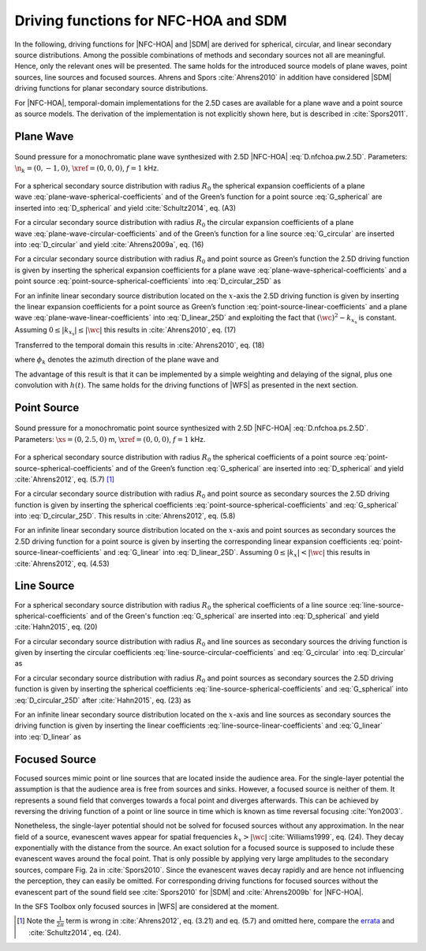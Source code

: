 .. _sec-driving-functions-nfchoa-sdm:

Driving functions for NFC-HOA and SDM
-------------------------------------

In the following, driving functions for |NFC-HOA| and |SDM| are derived
for spherical, circular, and linear secondary source distributions. Among the
possible combinations of methods and secondary sources not all are meaningful.
Hence, only the relevant ones will be presented. The same holds for the
introduced source models of plane waves, point sources, line sources and focused
sources. Ahrens and Spors :cite:`Ahrens2010` in addition have considered |SDM|
driving functions for planar secondary source distributions.

For |NFC-HOA|, temporal-domain implementations for the
2.5D cases are available for a plane wave and a point source as source models. The
derivation of the implementation is not explicitly shown here, but is described
in :cite:`Spors2011`.


.. _sec-driving-functions-nfchoa-sdm-plane-wave:

Plane Wave
~~~~~~~~~~

.. plot::
    :context: close-figs

    nk = 0, -1, 0  # direction of plane wave
    omega = 2 * np.pi * 1000  # frequency
    R0 = 1.5  # radius of secondary sources
    x0, n0, a0 = sfs.array.circular(200, R0)
    grid = sfs.util.xyz_grid([-1.75, 1.75], [-1.75, 1.75], 0, spacing=0.02)
    d = sfs.mono.drivingfunction.nfchoa_25d_plane(omega, x0, R0, nk)
    p = sfs.mono.synthesized.generic(omega, x0, n0, d * a0 , grid,
        source=sfs.mono.source.point)
    normalization = 0.05
    sfs.plot.soundfield(normalization * p, grid);
    sfs.plot.secondarysource_2d(x0, n0, grid)

.. _fig-nfchoa-25d-plane-wave:

.. figure:: ../img/placeholder.png
    :align: center

    Sound pressure for a monochromatic plane wave synthesized with 2.5D
    |NFC-HOA| :eq:`D.nfchoa.pw.2.5D`.  Parameters: :math:`\n_k = (0, -1, 0)`,
    :math:`\xref = (0, 0, 0)`, :math:`f = 1` kHz.

For a spherical secondary source distribution with radius :math:`R_0` the
spherical expansion coefficients of a plane
wave :eq:`plane-wave-spherical-coefficients` and of the Green’s function for a
point source :eq:`G_spherical` are inserted into :eq:`D_spherical` and yield
:cite:`Schultz2014`, eq. (A3)

.. math::
    :label: D.nfchoa.pw.3D

    D_\text{spherical}(\theta_0,\phi_0,\w) = -A(\w)
        \frac{4\pi}{R_0^{\,2}} \sum_{n=0}^\infty \sum_{m=-n}^n
        \frac{\i^{-n} Y_n^{-m}(\theta_k,\phi_k)}
        {\i\wc \hankel{2}{n}{\wc R_0}}
        Y_n^m(\theta_0,\phi_0).

For a circular secondary source distribution with radius :math:`R_0` the
circular expansion coefficients of a plane
wave :eq:`plane-wave-circular-coefficients` and of the Green’s function for a
line source :eq:`G_circular` are inserted into :eq:`D_circular` and yield
:cite:`Ahrens2009a`, eq. (16)

.. math::
    :label: D.nfchoa.pw.2D

    D_\text{circular}(\phi_0,\w) = -A(\w) \frac{2\i}{\pi R_0}
        \sum_{m=-\infty}^\infty \frac{\i^{-m}\Phi_{-m}(\phi_k)}
        {\Hankel{2}{m}{\wc R_0}} \Phi_m(\phi_0).

For a circular secondary source distribution with radius :math:`R_0` and point
source as Green’s function the 2.5D driving function is given by inserting the
spherical expansion coefficients for a plane
wave :eq:`plane-wave-spherical-coefficients` and a point
source :eq:`point-source-spherical-coefficients` into :eq:`D_circular_25D` as

.. math::
    :label: D.nfchoa.pw.2.5D

    D_{\text{circular},\,\text{2.5D}}(\phi_0,\w) = -A(\w)
        \frac{2}{R_0} \sum_{m=-\infty}^\infty
        \frac{\i^{-|m|} \Phi_{-m}(\phi_k)}
        {\i\wc \hankel{2}{|m|}{\wc R_0}} \Phi_m(\phi_0).

For an infinite linear secondary source distribution located on the
:math:`x`-axis the 2.5D driving function is given by inserting the linear
expansion coefficients for a point source as Green’s
function :eq:`point-source-linear-coefficients` and a plane
wave :eq:`plane-wave-linear-coefficients` into :eq:`D_linear_25D` and exploiting
the fact that :math:`(\wc )^2 - k_{x_\text{s}}` is constant.
Assuming :math:`0 \le |k_{x_\text{s}}| \le |\wc |` this results in
:cite:`Ahrens2010`, eq. (17)

.. math::
    :label: D.sdm.pw.2.5D

    D_{\text{linear},\,\text{2.5D}}(x_0,\w) = A(\w)
        \frac{4\i\chi(k_y,y_\text{ref})}
        {\Hankel{2}{0}{k_y y_\text{ref}}} \chi(k_x,x_0).

Transferred to the temporal domain this results in :cite:`Ahrens2010`, eq. (18)

.. math::
    :label: d.sdm.pw.2.5D

    d_{\text{linear},\,\text{2.5D}}(x_0,t) = h(t) *
        a\left(t-\frac{x_0}{c}\sin\phi_k-\frac{y_\text{ref}}{c}\sin\phi_k\right),

where :math:`\phi_k` denotes the azimuth direction of the plane wave and

.. math::
    :label: h.sdm

    h(t) = {\mathcal{F}^{-1}\left\{\frac{4\i}
        {\Hankel{2}{0}{k_y y_\text{ref}}}\right\}}.

The advantage of this result is that it can be implemented by a simple weighting
and delaying of the signal, plus one convolution with :math:`h(t)`. The same
holds for the driving functions of |WFS| as presented in the next section.


.. _sec-driving-functions-nfchoa-sdm-point-source:

Point Source
~~~~~~~~~~~~

.. plot::
    :context: close-figs

    xs = 0, 2.5, 0  # position of source
    omega = 2 * np.pi * 1000  # frequency
    R0 = 1.5  # radius of secondary sources
    x0, n0, a0 = sfs.array.circular(200, R0)
    grid = sfs.util.xyz_grid([-1.75, 1.75], [-1.75, 1.75], 0, spacing=0.02)
    d = sfs.mono.drivingfunction.nfchoa_25d_point(omega, x0, R0, xs)
    p = sfs.mono.synthesized.generic(omega, x0, n0, d * a0 , grid,
        source=sfs.mono.source.point)
    normalization = 20
    sfs.plot.soundfield(normalization * p, grid);
    sfs.plot.secondarysource_2d(x0, n0, grid)

.. _fig-nfchoa-25d-point-source:

.. figure:: ../img/placeholder.png
    :align: center

    Sound pressure for a monochromatic point source synthesized with 2.5D
    |NFC-HOA| :eq:`D.nfchoa.ps.2.5D`.  Parameters: :math:`\xs = (0, 2.5, 0)` m,
    :math:`\xref = (0, 0, 0)`, :math:`f = 1` kHz.

For a spherical secondary source distribution with radius :math:`R_0` the
spherical coefficients of a point
source :eq:`point-source-spherical-coefficients` and of the Green’s
function :eq:`G_spherical` are inserted into :eq:`D_spherical` and yield
:cite:`Ahrens2012`, eq. (5.7) [#F1]_

.. math::
    :label: D.nfchoa.ps.3D

    D_\text{spherical}(\theta_0,\phi_0,\w) =
        A(\w) \frac{1}{R_0^{\,2}} \sum_{n=0}^\infty \sum_{m=-n}^n
        \frac{\hankel{2}{n}{\wc r_\text{s}}
        Y_n^{-m}(\theta_\text{s},\phi_\text{s})}
        {\hankel{2}{n}{\wc R_0}} Y_n^m (\theta_0,\phi_0).

For a circular secondary source distribution with radius :math:`R_0` and point
source as secondary sources the 2.5D driving function is given by inserting the
spherical coefficients :eq:`point-source-spherical-coefficients`
and :eq:`G_spherical` into :eq:`D_circular_25D`. This results in
:cite:`Ahrens2012`, eq. (5.8)

.. math::
    :label: D.nfchoa.ps.2.5D

    D_{\text{circular},\,\text{2.5D}}(\phi_0,\w) =
        A(\w) \frac{1}{2\pi R_0} \sum_{m=-\infty}^{\infty}
        \frac{\hankel{2}{|m|}{\wc r_\text{s}}
        \Phi_{-m}(\phi_\text{s})}
        {\hankel{2}{|m|}{\wc R_0}} \Phi_m(\phi_0).

For an infinite linear secondary source distribution located on the
:math:`x`-axis and point sources as secondary sources the 2.5D driving function
for a point source is given by inserting the corresponding linear expansion
coefficients :eq:`point-source-linear-coefficients` and :eq:`G_linear`
into :eq:`D_linear_25D`.  Assuming :math:`0 \le |k_x| < |\wc |` this
results in :cite:`Ahrens2012`, eq. (4.53)

.. math::
    :label: D.sdm.ps.2.5D

    \begin{aligned}
        D_{\text{linear},\,\text{2.5D}}(x_0,\w) =&
            A(\w) \int_{-\infty}^\infty
            \frac{\Hankel{2}{0}{\sqrt{(\wc )^2-k_x^2} \;
            (y_\text{ref}-y_\text{s})} \chi(-k_x,x_\text{s})}
            {\Hankel{2}{0}{\sqrt{(\wc )^2-k_x^2} \; y_\text{ref}}} \\
            &\cdot \chi(k_x,x_0) \d k_x.
    \end{aligned}


.. _sec-driving-functions-nfchoa-sdm-line-source:

Line Source
~~~~~~~~~~~

For a spherical secondary source distribution with radius :math:`R_0` the spherical
coefficients of a line source :eq:`line-source-spherical-coefficients` and of
the Green's function :eq:`G_spherical` are inserted into :eq:`D_spherical` and
yield :cite:`Hahn2015`, eq. (20)

.. math::
    :label: D.nfchoa.ls.3D

    D_{\text{spherical}}(\theta_0,\phi_0,\w) = A(\w) \frac{1}{2 R_0^2}
        \sum_{n=0}^{\infty} \sum_{m=-n}^{n}
        \frac{\i^{m-n} \Hankel{2}{m}{\wc r_\text{s}}
        Y_n^{-m}(0,\phi_\text{s})}
        {\wc \hankel{2}{n}{\wc R_0}}
        Y_n^m(\theta_0,\phi_0).

For a circular secondary source distribution with radius :math:`R_0` and line
sources as secondary sources the driving function is given by inserting the
circular coefficients :eq:`line-source-circular-coefficients`
and :eq:`G_circular` into :eq:`D_circular` as

.. math::
    :label: D.nfchoa.ls.2D

    D_{\text{circular}}(\phi_0,\w) = A(\w) \frac{1}{2\pi R_0}
        \sum_{m=-\infty}^{\infty}
        \frac{\Hankel{2}{m}{\wc r_\text{s}}
        \Phi_{-m}(\phi_\text{s})} {\Hankel{2}{m}{\wc R_0}}
        \Phi_m(\phi_0).

For a circular secondary source distribution with radius :math:`R_0` and point
sources as secondary sources the 2.5D driving function is given by inserting the
spherical coefficients :eq:`line-source-spherical-coefficients`
and :eq:`G_spherical` into :eq:`D_circular_25D` after :cite:`Hahn2015`, eq. (23)
as

.. math::
    :label: D.nfchoa.ls.2.5D

    D_{\text{circular},\,\text{2.5D}}(\phi_0,\w) =
        A(\w) \frac{1}{2 R_0} \sum_{m=-\infty}^{\infty}
        \frac{\i^{m-|m|} \Hankel{2}{m}{\wc r_\text{s}}
        \Phi_{-m}(\phi_\text{s})}
        {\wc \hankel{2}{|m|}{\wc R_0}}
        \Phi_m(\phi_0).

For an infinite linear secondary source distribution located on the
:math:`x`-axis and line sources as secondary sources the driving function is
given by inserting the linear coefficients :eq:`line-source-linear-coefficients`
and :eq:`G_linear` into :eq:`D_linear` as

.. math::
    :label: D.sdm.ls.2D

    D_\text{linear}(x_0,\w) = A(\w) \frac{1}{2\pi}
        \int_{-\infty}^\infty \chi(k_y,y_s) \chi(k_x,x_0) \d k_x.


.. _sec-driving-functions-nfchoa-sdm-focused-source:

Focused Source
~~~~~~~~~~~~~~

Focused sources mimic point or line sources that are located inside the audience
area. For the single-layer potential the assumption is that the audience area is
free from sources and sinks. However, a focused source is neither of them. It
represents a sound field that converges towards a focal point and diverges
afterwards. This can be achieved by reversing the driving function of a point or
line source in time which is known as time reversal focusing :cite:`Yon2003`.

Nonetheless, the single-layer potential should not be solved for focused sources
without any approximation. In the near field of a source, evanescent waves
appear for spatial frequencies :math:`k_x > |\wc |` :cite:`Williams1999`, eq.
(24). They decay exponentially with the distance from the source.  An exact
solution for a focused source is supposed to include these evanescent waves
around the focal point. That is only possible by applying very large amplitudes
to the secondary sources, compare Fig. 2a in :cite:`Spors2010`. Since the
evanescent waves decay rapidly and are hence not influencing the perception,
they can easily be omitted. For corresponding driving functions for focused
sources without the evanescent part of the sound field see :cite:`Spors2010` for
|SDM| and :cite:`Ahrens2009b` for |NFC-HOA|.

In the SFS Toolbox only focused sources in |WFS| are considered at the moment.


.. [#F1]
    Note the :math:`\frac{1}{2\pi}` term is wrong in :cite:`Ahrens2012`, eq.
    (3.21) and eq. (5.7) and omitted here, compare the `errata
    <http://www.soundfieldsynthesis.org/errata/>`_ and :cite:`Schultz2014`, eq.
    (24).

.. vim: filetype=rst spell:
